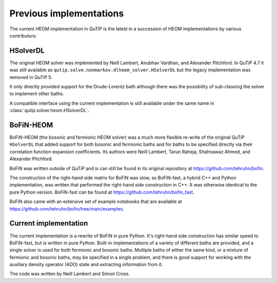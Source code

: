 ########################
Previous implementations
########################

The current HEOM implementation in QuTiP is the latest in a succession of HEOM
implementations by various contributors:


HSolverDL
---------

The original HEOM solver was implemented by Neill Lambert, Anubhav Vardhan,
and Alexander Pitchford. In QuTiP 4.7 it was still available as
``qutip.solve.nonmarkov.dlheom_solver.HSolverDL`` but the legacy implementation
was removed in QuTiP 5.

It only directly provided support for the Drude-Lorentz bath although there was
the possibility of sub-classing the solver to implement other baths.

A compatible interface using the current implementation is still available
under the same name in :class:`qutip.solver.heom.HSolverDL`.


BoFiN-HEOM
----------

BoFiN-HEOM (the bosonic and fermionic HEOM solver) was a much more
flexible re-write of the original QuTiP ``HSolverDL`` that added support for
both bosonic and fermionic baths and for baths to be specified directly via
their correlation function expansion coefficients. Its authors were
Neill Lambert, Tarun Raheja, Shahnawaz Ahmed, and Alexander Pitchford.

BoFiN was written outside of QuTiP and is can still be found in its original
repository at https://github.com/tehruhn/bofin.

The construction of the right-hand side matrix for BoFiN was slow, so
BoFiN-fast, a hybrid C++ and Python implementation, was written that performed
the right-hand side construction in C++. It was otherwise identical to the
pure Python version. BoFiN-fast can be found at
https://github.com/tehruhn/bofin_fast.

BoFiN also came with an extensive set of example notebooks that are available
at https://github.com/tehruhn/bofin/tree/main/examples.


Current implementation
----------------------

The current implementation is a rewrite of BoFiN in pure Python. It's right-hand
side construction has similar speed to BoFiN-fast, but is written in pure
Python. Built-in implementations of a variety of different baths are provided,
and a single solver is used for both fermionic and bosonic baths. Multiple baths
of either the same kind, or a mixture of fermionic and bosonic baths, may be
specified in a single problem, and there is good support for working with the
auxiliary density operator (ADO) state and extracting information from it.

The code was written by Neill Lambert and Simon Cross.
